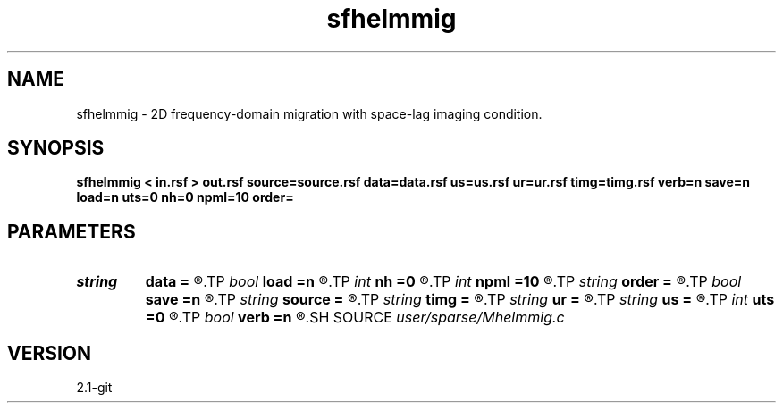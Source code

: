 .TH sfhelmmig 1  "APRIL 2019" Madagascar "Madagascar Manuals"
.SH NAME
sfhelmmig \- 2D frequency-domain migration with space-lag imaging condition. 
.SH SYNOPSIS
.B sfhelmmig < in.rsf > out.rsf source=source.rsf data=data.rsf us=us.rsf ur=ur.rsf timg=timg.rsf verb=n save=n load=n uts=0 nh=0 npml=10 order=
.SH PARAMETERS
.PD 0
.TP
.I string 
.B data
.B =
.R  	auxiliary input file name
.TP
.I bool   
.B load
.B =n
.R  [y/n]	load LU
.TP
.I int    
.B nh
.B =0
.R  	horizontal space-lag
.TP
.I int    
.B npml
.B =10
.R  	PML width
.TP
.I string 
.B order
.B =
.R  	discretization scheme (default optimal 9-point)
.TP
.I bool   
.B save
.B =n
.R  [y/n]	save LU
.TP
.I string 
.B source
.B =
.R  	auxiliary input file name
.TP
.I string 
.B timg
.B =
.R  	auxiliary output file name
.TP
.I string 
.B ur
.B =
.R  	auxiliary output file name
.TP
.I string 
.B us
.B =
.R  	auxiliary output file name
.TP
.I int    
.B uts
.B =0
.R  	number of OMP threads
.TP
.I bool   
.B verb
.B =n
.R  [y/n]	verbosity flag
.SH SOURCE
.I user/sparse/Mhelmmig.c
.SH VERSION
2.1-git
